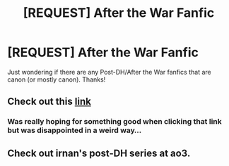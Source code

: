 #+TITLE: [REQUEST] After the War Fanfic

* [REQUEST] After the War Fanfic
:PROPERTIES:
:Author: dabeddo12
:Score: 3
:DateUnix: 1476720835.0
:DateShort: 2016-Oct-17
:FlairText: Request
:END:
Just wondering if there are any Post-DH/After the War fanfics that are canon (or mostly canon). Thanks!


** Check out this [[https://www.reddit.com/r/harrypotter/comments/56ah93/fanfiction_friday/d8hx6ql][link]]
:PROPERTIES:
:Author: InquisitorCOC
:Score: 2
:DateUnix: 1476721842.0
:DateShort: 2016-Oct-17
:END:

*** Was really hoping for something good when clicking that link but was disappointed in a weird way...
:PROPERTIES:
:Author: Rawem
:Score: 5
:DateUnix: 1476730013.0
:DateShort: 2016-Oct-17
:END:


** Check out irnan's post-DH series at ao3.
:PROPERTIES:
:Score: 1
:DateUnix: 1476739533.0
:DateShort: 2016-Oct-18
:END:
